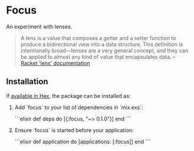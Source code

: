 * Focus

An experiment with lenses.

#+BEGIN_QUOTE
A lens is a value that composes a getter and a setter function to produce a bidirectional view into a data structure. This definition is intentionally broad—lenses are a very general concept, and they can be applied to almost any kind of value that encapsulates data.
  -- [[https:docs.racket-lang.org/lens/lens-intro.html][Racket 'lens' documentation]] 
#+END_QUOTE 

** Installation

If [[https://hex.pm/docs/publish][available in Hex]], the package can be installed as:

  1. Add `focus` to your list of dependencies in `mix.exs`:

    ```elixir
    def deps do
      [{:focus, "~> 0.1.0"}]
    end
    ```

  2. Ensure `focus` is started before your application:

    ```elixir
    def application do
      [applications: [:focus]]
    end
    ```

